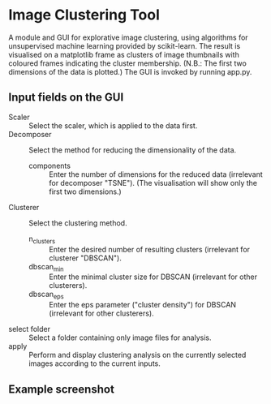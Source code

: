 * Image Clustering Tool
A module and GUI for explorative image clustering, using algorithms for unsupervised machine learning provided by scikit-learn.
The result is visualised on a matplotlib frame as clusters of image thumbnails with coloured frames indicating the cluster membership. (N.B.: The first two dimensions of the data is plotted.)
The GUI is invoked by running app.py.
** Input fields on the GUI
- Scaler :: Select the scaler, which is applied to the data first.
- Decomposer :: Select the method for reducing the dimensionality of the data.
  - components :: Enter the number of dimensions for the reduced data (irrelevant for decomposer "TSNE"). (The visualisation will show only the first two dimensions.)
- Clusterer :: Select the clustering method.
  - n_clusters :: Enter the desired number of resulting clusters (irrelevant for clusterer "DBSCAN").
  - dbscan_min :: Enter the minimal cluster size for DBSCAN (irrelevant for other clusterers).  
  - dbscan_eps :: Enter the eps parameter ("cluster density") for DBSCAN (irrelevant for other clusterers).
- select folder :: Select a folder containing only image files for analysis.
- apply :: Perform and display clustering analysis on the currently selected images according to the current inputs.
** Example screenshot
[[file:demo/demo_screenshot.png]]
